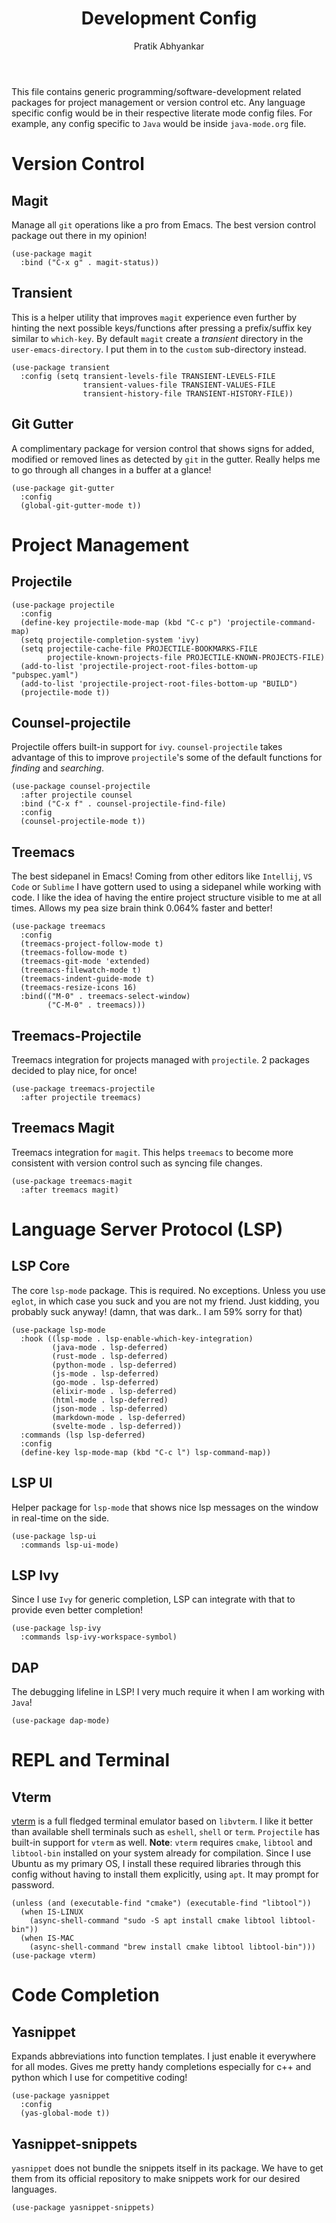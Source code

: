#+title: Development Config
#+author: Pratik Abhyankar

This file contains generic programming/software-development related packages for
project management or version control etc. Any language specific config would be
in their respective literate mode config files. For example, any config specific
to ~Java~ would be inside ~java-mode.org~ file.

* Version Control
** Magit
Manage all ~git~ operations like a pro from Emacs. The best version control
package out there in my opinion!
#+begin_src elisp
  (use-package magit
    :bind ("C-x g" . magit-status))
#+end_src

** Transient
This is a helper utility that improves ~magit~ experience even further by hinting
the next possible keys/functions after pressing a prefix/suffix key similar to
~which-key~. By default ~magit~ create a /transient/ directory in the
~user-emacs-directory~. I put them in to the ~custom~ sub-directory instead.
#+begin_src elisp
  (use-package transient
    :config (setq transient-levels-file TRANSIENT-LEVELS-FILE
                  transient-values-file TRANSIENT-VALUES-FILE
                  transient-history-file TRANSIENT-HISTORY-FILE))
#+end_src

** Git Gutter
A complimentary package for version control that shows signs for added, modified
or removed lines as detected by ~git~ in the gutter. Really helps me to go through
all changes in a buffer at a glance!
#+begin_src elisp
  (use-package git-gutter
    :config
    (global-git-gutter-mode t))
#+end_src

* Project Management
** Projectile
#+begin_src elisp
  (use-package projectile
    :config
    (define-key projectile-mode-map (kbd "C-c p") 'projectile-command-map)
    (setq projectile-completion-system 'ivy)
    (setq projectile-cache-file PROJECTILE-BOOKMARKS-FILE
          projectile-known-projects-file PROJECTILE-KNOWN-PROJECTS-FILE)
    (add-to-list 'projectile-project-root-files-bottom-up "pubspec.yaml")
    (add-to-list 'projectile-project-root-files-bottom-up "BUILD")
    (projectile-mode t))
#+end_src

** Counsel-projectile
Projectile offers built-in support for ~ivy~. ~counsel-projectile~ takes advantage
of this to improve ~projectile~'s some of the default functions for /finding/ and /searching/.
#+begin_src elisp
  (use-package counsel-projectile
    :after projectile counsel
    :bind ("C-x f" . counsel-projectile-find-file)
    :config
    (counsel-projectile-mode t))
#+end_src

** Treemacs
The best sidepanel in Emacs! Coming from other editors like ~Intellij~, ~VS Code~ or
~Sublime~ I have gottern used to using a sidepanel while working with code. I like
the idea of having the entire project structure visible to me at all times.
Allows my pea size brain think 0.064% faster and better!
#+begin_src elisp
  (use-package treemacs
    :config
    (treemacs-project-follow-mode t)
    (treemacs-follow-mode t)
    (treemacs-git-mode 'extended)
    (treemacs-filewatch-mode t)
    (treemacs-indent-guide-mode t)
    (treemacs-resize-icons 16)
    :bind(("M-0" . treemacs-select-window)
          ("C-M-0" . treemacs)))
#+end_src

** Treemacs-Projectile
Treemacs integration for projects managed with ~projectile~. 2 packages decided to
play nice, for once!
#+begin_src elisp
  (use-package treemacs-projectile
    :after projectile treemacs)
#+end_src

** Treemacs Magit
Treemacs integration for ~magit~. This helps ~treemacs~ to become more consistent
with version control such as syncing file changes.
#+begin_src elisp
  (use-package treemacs-magit
    :after treemacs magit)
#+end_src

* Language Server Protocol (LSP)
** LSP Core
The core ~lsp-mode~ package. This is required. No exceptions. Unless you use
~eglot~, in which case you suck and you are not my friend. Just kidding, you
probably suck anyway! (damn, that was dark.. I am 59% sorry for that)
#+begin_src elisp
  (use-package lsp-mode
    :hook ((lsp-mode . lsp-enable-which-key-integration)
           (java-mode . lsp-deferred)
           (rust-mode . lsp-deferred)
           (python-mode . lsp-deferred)
           (js-mode . lsp-deferred)
           (go-mode . lsp-deferred)
           (elixir-mode . lsp-deferred)
           (html-mode . lsp-deferred)
           (json-mode . lsp-deferred)
           (markdown-mode . lsp-deferred)
           (svelte-mode . lsp-deferred))
    :commands (lsp lsp-deferred)
    :config
    (define-key lsp-mode-map (kbd "C-c l") lsp-command-map))
#+end_src

** LSP UI
Helper package for ~lsp-mode~ that shows nice lsp messages on the window in
real-time on the side.
#+begin_src elisp
  (use-package lsp-ui
    :commands lsp-ui-mode)
#+end_src

** LSP Ivy
Since I use ~Ivy~ for generic completion, LSP can integrate with that to provide
even better completion!
#+begin_src elisp
  (use-package lsp-ivy
    :commands lsp-ivy-workspace-symbol)
#+end_src

** DAP
The debugging lifeline in LSP! I very much require it when I am working with ~Java~!
#+begin_src elisp
  (use-package dap-mode)
#+end_src

* REPL and Terminal
** Vterm
[[https://github.com/akermu/emacs-libvterm/][vterm]] is a full fledged terminal emulator based on ~libvterm~. I like it better
than available shell terminals such as ~eshell~, ~shell~ or ~term~. ~Projectile~ has
built-in support for ~vterm~ as well. *Note*: ~vterm~ requires ~cmake~, ~libtool~ and
~libtool-bin~ installed on your system already for compilation. Since I use Ubuntu
as my primary OS, I install these required libraries through this config without
having to install them explicitly, using ~apt~. It may prompt for password.
#+begin_src elisp
  (unless (and (executable-find "cmake") (executable-find "libtool"))
    (when IS-LINUX
      (async-shell-command "sudo -S apt install cmake libtool libtool-bin"))
    (when IS-MAC
      (async-shell-command "brew install cmake libtool libtool-bin")))
  (use-package vterm)
#+end_src


* Code Completion
** Yasnippet
Expands abbreviations into function templates. I just enable it everywhere for
all modes. Gives me pretty handy completions especially for c++ and python which
I use for competitive coding!
#+begin_src elisp
  (use-package yasnippet
    :config
    (yas-global-mode t))
#+end_src

** Yasnippet-snippets
~yasnippet~ does not bundle the snippets itself in its package. We have to get
them from its official repository to make snippets work for our desired
languages.
#+begin_src elisp
  (use-package yasnippet-snippets)
#+end_src
